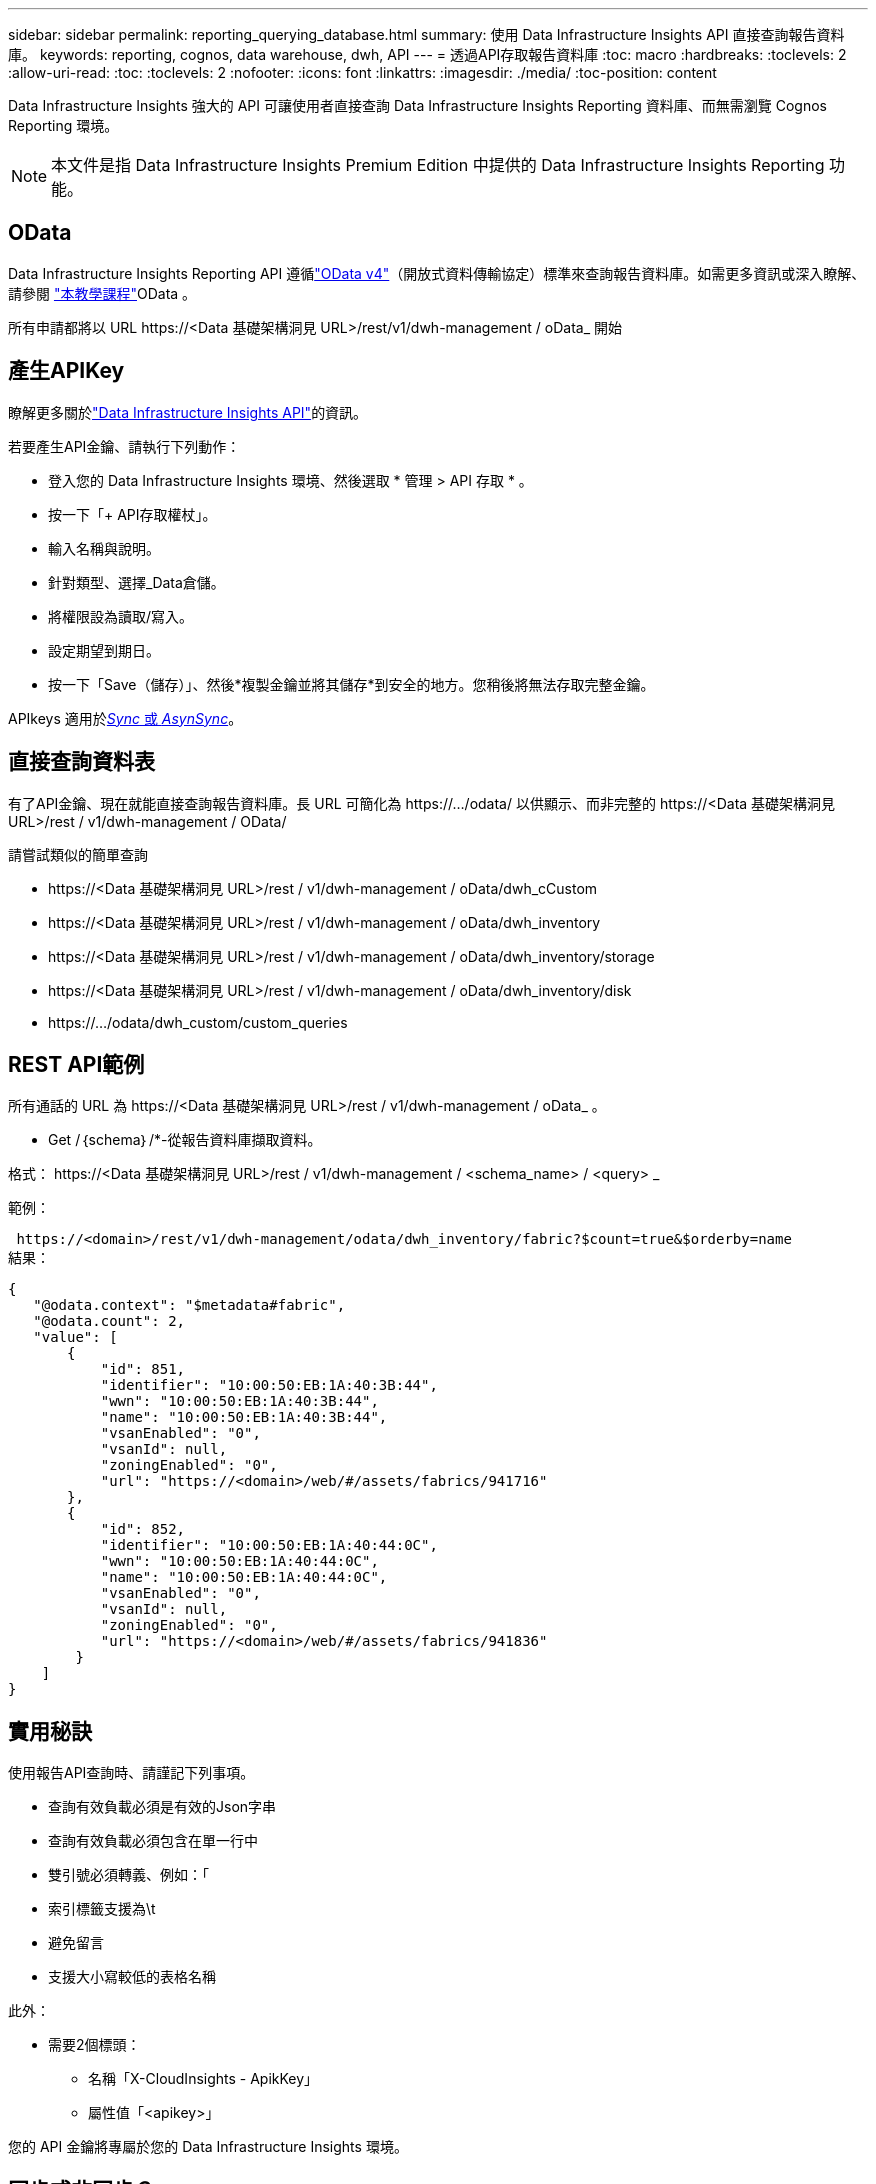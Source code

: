 ---
sidebar: sidebar 
permalink: reporting_querying_database.html 
summary: 使用 Data Infrastructure Insights API 直接查詢報告資料庫。 
keywords: reporting, cognos, data warehouse, dwh, API 
---
= 透過API存取報告資料庫
:toc: macro
:hardbreaks:
:toclevels: 2
:allow-uri-read: 
:toc: 
:toclevels: 2
:nofooter: 
:icons: font
:linkattrs: 
:imagesdir: ./media/
:toc-position: content


[role="lead"]
Data Infrastructure Insights 強大的 API 可讓使用者直接查詢 Data Infrastructure Insights Reporting 資料庫、而無需瀏覽 Cognos Reporting 環境。


NOTE: 本文件是指 Data Infrastructure Insights Premium Edition 中提供的 Data Infrastructure Insights Reporting 功能。



== OData

Data Infrastructure Insights Reporting API 遵循link:https://www.odata.org/["OData v4"]（開放式資料傳輸協定）標準來查詢報告資料庫。如需更多資訊或深入瞭解、請參閱 link:https://www.odata.org/getting-started/basic-tutorial/["本教學課程"]OData 。

所有申請都將以 URL \https://<Data 基礎架構洞見 URL>/rest/v1/dwh-management / oData_ 開始



== 產生APIKey

瞭解更多關於link:API_Overview.html["Data Infrastructure Insights API"]的資訊。

若要產生API金鑰、請執行下列動作：

* 登入您的 Data Infrastructure Insights 環境、然後選取 * 管理 > API 存取 * 。
* 按一下「+ API存取權杖」。
* 輸入名稱與說明。
* 針對類型、選擇_Data倉儲。
* 將權限設為讀取/寫入。
* 設定期望到期日。
* 按一下「Save（儲存）」、然後*複製金鑰並將其儲存*到安全的地方。您稍後將無法存取完整金鑰。


APIkeys 適用於<<synchronous-or-asynchronous,_Sync_ 或 _AsynSync_>>。



== 直接查詢資料表

有了API金鑰、現在就能直接查詢報告資料庫。長 URL 可簡化為 \https://.../odata/ 以供顯示、而非完整的 \https://<Data 基礎架構洞見 URL>/rest / v1/dwh-management / OData/

請嘗試類似的簡單查詢

* \https://<Data 基礎架構洞見 URL>/rest / v1/dwh-management / oData/dwh_cCustom
* \https://<Data 基礎架構洞見 URL>/rest / v1/dwh-management / oData/dwh_inventory
* \https://<Data 基礎架構洞見 URL>/rest / v1/dwh-management / oData/dwh_inventory/storage
* \https://<Data 基礎架構洞見 URL>/rest / v1/dwh-management / oData/dwh_inventory/disk
* \https://.../odata/dwh_custom/custom_queries




== REST API範例

所有通話的 URL 為 \https://<Data 基礎架構洞見 URL>/rest / v1/dwh-management / oData_ 。

* Get /｛schema｝/*-從報告資料庫擷取資料。


格式： \https://<Data 基礎架構洞見 URL>/rest / v1/dwh-management / <schema_name> / <query> _

範例：

 https://<domain>/rest/v1/dwh-management/odata/dwh_inventory/fabric?$count=true&$orderby=name
結果：

....
{
   "@odata.context": "$metadata#fabric",
   "@odata.count": 2,
   "value": [
       {
           "id": 851,
           "identifier": "10:00:50:EB:1A:40:3B:44",
           "wwn": "10:00:50:EB:1A:40:3B:44",
           "name": "10:00:50:EB:1A:40:3B:44",
           "vsanEnabled": "0",
           "vsanId": null,
           "zoningEnabled": "0",
           "url": "https://<domain>/web/#/assets/fabrics/941716"
       },
       {
           "id": 852,
           "identifier": "10:00:50:EB:1A:40:44:0C",
           "wwn": "10:00:50:EB:1A:40:44:0C",
           "name": "10:00:50:EB:1A:40:44:0C",
           "vsanEnabled": "0",
           "vsanId": null,
           "zoningEnabled": "0",
           "url": "https://<domain>/web/#/assets/fabrics/941836"
        }
    ]
}
....


== 實用秘訣

使用報告API查詢時、請謹記下列事項。

* 查詢有效負載必須是有效的Json字串
* 查詢有效負載必須包含在單一行中
* 雙引號必須轉義、例如：「
* 索引標籤支援為\t
* 避免留言
* 支援大小寫較低的表格名稱


此外：

* 需要2個標頭：
+
** 名稱「X-CloudInsights - ApikKey」
** 屬性值「<apikey>」




您的 API 金鑰將專屬於您的 Data Infrastructure Insights 環境。



== 同步或非同步？

根據預設、 API 命令會以 _Synchronity_ 模式運作、這表示您傳送要求、並立即傳回回應。不過、有時候查詢可能需要很長時間才能執行、這可能會導致要求逾時。若要解決此問題、您可以執行要求 _ 非同步 _ 。在非同步模式中、要求會傳回可監控執行的 URL 。URL 會在準備好時傳回結果。

若要以非同步模式執行查詢，請將標頭新增 `*Prefer: respond-async*`至要求。成功執行後、回應將包含下列標頭：

....
Status Code: 202 (which means ACCEPTED)
preference-applied: respond-async
location: https://<Data Infrastructure Insights URL>/rest/v1/dwh-management/odata/dwh_custom/asyncStatus/<token>
....
如果回應尚未就緒、查詢位置 URL 會傳回相同的標頭、如果回應準備好、則會傳回狀態 200 。回應內容將為文字類型、包含原始查詢的 http 狀態和部分中繼資料、然後是原始查詢的結果。

....
HTTP/1.1 200 OK
 OData-Version: 4.0
 Content-Type: application/json;odata.metadata=minimal
 oDataResponseSizeCounted: true

 { <JSON_RESPONSE> }
....
若要查看所有非同步查詢的清單、以及其中哪些查詢已就緒、請使用下列命令：

 GET https://<Data Infrastructure Insights URL>/rest/v1/dwh-management/odata/dwh_custom/asyncList
回應的格式如下：

....
{
   "queries" : [
       {
           "Query": "https://<Data Infrastructure Insights URL>/rest/v1/dwh-management/odata/dwh_custom/heavy_left_join3?$count=true",
           "Location": "https://<Data Infrastructure Insights URL>/rest/v1/dwh-management/odata/dwh_custom/asyncStatus/<token>",
           "Finished": false
       }
   ]
}
....